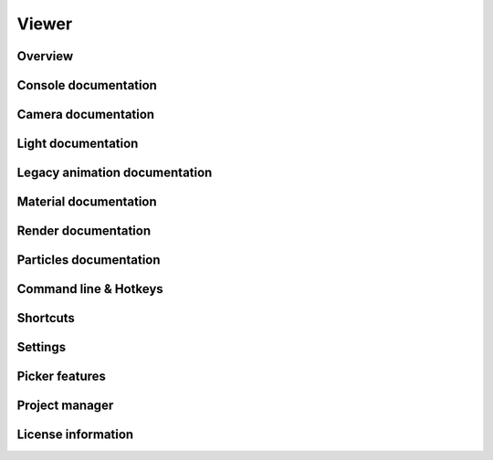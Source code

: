 Viewer
====

Overview
----

.. image:: https://docs.unity3d.com/uploads/Main/NewEmptyScene.png

Console documentation
----

Camera documentation
----

Light documentation
----

Legacy animation documentation
----

Material documentation
----

Render documentation
----

Particles documentation
----

Command line & Hotkeys
----

Shortcuts
----

Settings
----

Picker features
----

Project manager
----

License information
----
